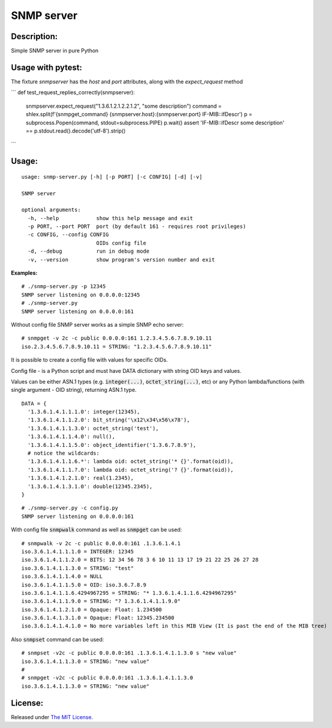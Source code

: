 SNMP server
===========

|MIT license badge|

Description:
------------
Simple SNMP server in pure Python  

Usage with pytest:
-----------------

The fixture `snmpserver` has the `host` and `port` attributes, along with the `expect_request` method

```
def test_request_replies_correctly(snmpserver):
    snmpserver.expect_request("1.3.6.1.2.1.2.2.1.2", "some description")
    command = shlex.split(f'{snmpget_command} {snmpserver.host}:{snmpserver.port} IF-MIB::ifDescr')
    p = subprocess.Popen(command, stdout=subprocess.PIPE)
    p.wait()
    assert 'IF-MIB::ifDescr some description' == p.stdout.read().decode('utf-8').strip()
```

Usage:
-----
::

  usage: snmp-server.py [-h] [-p PORT] [-c CONFIG] [-d] [-v]

  SNMP server

  optional arguments:
    -h, --help            show this help message and exit
    -p PORT, --port PORT  port (by default 161 - requires root privileges)
    -c CONFIG, --config CONFIG
                          OIDs config file
    -d, --debug           run in debug mode
    -v, --version         show program's version number and exit

**Examples:**

::

  # ./snmp-server.py -p 12345
  SNMP server listening on 0.0.0.0:12345
  # ./snmp-server.py
  SNMP server listening on 0.0.0.0:161

Without config file SNMP server works as a simple SNMP echo server:

::

  # snmpget -v 2c -c public 0.0.0.0:161 1.2.3.4.5.6.7.8.9.10.11
  iso.2.3.4.5.6.7.8.9.10.11 = STRING: "1.2.3.4.5.6.7.8.9.10.11"

It is possible to create a config file with values for specific OIDs.  

Config file - is a Python script and must have DATA dictionary with string OID keys and values.  

Values can be either ASN.1 types (e.g. :code:`integer(...)`, :code:`octet_string(...)`, etc) or any Python lambda/functions (with single argument - OID string), returning ASN.1 type.  

::

  DATA = {
    '1.3.6.1.4.1.1.1.0': integer(12345),
    '1.3.6.1.4.1.1.2.0': bit_string('\x12\x34\x56\x78'),
    '1.3.6.1.4.1.1.3.0': octet_string('test'),
    '1.3.6.1.4.1.1.4.0': null(),
    '1.3.6.1.4.1.1.5.0': object_identifier('1.3.6.7.8.9'),
    # notice the wildcards:
    '1.3.6.1.4.1.1.6.*': lambda oid: octet_string('* {}'.format(oid)),
    '1.3.6.1.4.1.1.?.0': lambda oid: octet_string('? {}'.format(oid)),
    '1.3.6.1.4.1.2.1.0': real(1.2345),
    '1.3.6.1.4.1.3.1.0': double(12345.2345),
  }

::

  # ./snmp-server.py -c config.py
  SNMP server listening on 0.0.0.0:161

With config file :code:`snmpwalk` command as well as :code:`snmpget` can be used:

::

  # snmpwalk -v 2c -c public 0.0.0.0:161 .1.3.6.1.4.1
  iso.3.6.1.4.1.1.1.0 = INTEGER: 12345
  iso.3.6.1.4.1.1.2.0 = BITS: 12 34 56 78 3 6 10 11 13 17 19 21 22 25 26 27 28
  iso.3.6.1.4.1.1.3.0 = STRING: "test"
  iso.3.6.1.4.1.1.4.0 = NULL
  iso.3.6.1.4.1.1.5.0 = OID: iso.3.6.7.8.9
  iso.3.6.1.4.1.1.6.4294967295 = STRING: "* 1.3.6.1.4.1.1.6.4294967295"
  iso.3.6.1.4.1.1.9.0 = STRING: "? 1.3.6.1.4.1.1.9.0"
  iso.3.6.1.4.1.2.1.0 = Opaque: Float: 1.234500
  iso.3.6.1.4.1.3.1.0 = Opaque: Float: 12345.234500
  iso.3.6.1.4.1.4.1.0 = No more variables left in this MIB View (It is past the end of the MIB tree)

Also :code:`snmpset` command can be used:

::

  # snmpset -v2c -c public 0.0.0.0:161 .1.3.6.1.4.1.1.3.0 s "new value"
  iso.3.6.1.4.1.1.3.0 = STRING: "new value"
  #
  # snmpget -v2c -c public 0.0.0.0:161 .1.3.6.1.4.1.1.3.0 
  iso.3.6.1.4.1.1.3.0 = STRING: "new value"

License:
--------
Released under `The MIT License`_.

.. |MIT license badge| image:: http://img.shields.io/badge/license-MIT-brightgreen.svg
.. _The MIT License: https://github.com/delimitry/snmp-server/blob/master/LICENSE
